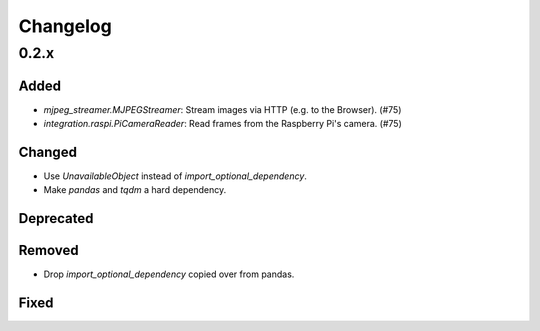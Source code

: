 Changelog
=========

0.2.x
-----

Added
~~~~~

- `mjpeg_streamer.MJPEGStreamer`: Stream images via HTTP (e.g. to the Browser). (#75)
- `integration.raspi.PiCameraReader`: Read frames from the Raspberry Pi's camera. (#75)

Changed
~~~~~~~

- Use `UnavailableObject` instead of `import_optional_dependency`.
- Make `pandas` and `tqdm` a hard dependency.

Deprecated
~~~~~~~~~~

Removed
~~~~~~~

- Drop `import_optional_dependency` copied over from pandas.

Fixed
~~~~~
